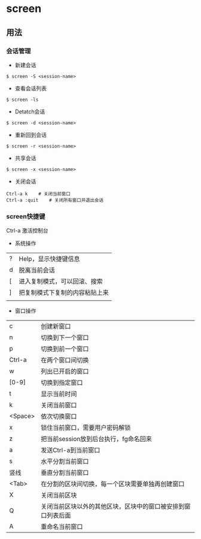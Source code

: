 * screen
** 用法
*** 会话管理
 - 新建会话
#+BEGIN_EXAMPLE
$ screen -S <session-name>
#+END_EXAMPLE

- 查看会话列表
#+BEGIN_EXAMPLE
$ screen -ls
#+END_EXAMPLE

- Detatch会话
#+BEGIN_EXAMPLE
$ screen -d <session-name>
#+END_EXAMPLE 

- 重新回到会话
#+BEGIN_EXAMPLE
$ screen -r <session-name>
#+END_EXAMPLE

- 共享会话
#+BEGIN_EXAMPLE
$ screen -x <session-name>
#+END_EXAMPLE

- 关闭会话
#+BEGIN_EXAMPLE
Ctrl-a k    # 关闭当前窗口
Ctrl-a :quit    # 关闭所有窗口并退出会话
#+END_EXAMPLE

*** screen快捷键
Ctrl-a 激活控制台
- 系统操作
| ? | Help，显示快捷键信息           |
| d | 脱离当前会话                   |
| [ | 进入复制模式，可以回滚、搜索   |
| ] | 把复制模式下复制的内容粘贴上来 |
|   |                                |

- 窗口操作
| c       | 创建新窗口                                                   |
| n       | 切换到下一个窗口                                             |
| p       | 切换到前一个窗口                                             |
| Ctrl-a  | 在两个窗口间切换                                             |
| w       | 列出已开启的窗口                                             |
| [0-9]   | 切换到指定窗口                                               |
| t       | 显示当前时间                                                 |
| k       | 关闭当前窗口                                                 |
| <Space> | 依次切换窗口                                                 |
| x       | 锁住当前窗口，需要用户密码解锁                               |
| z       | 把当前session放到后台执行，fg命名回来                        |
| a       | 发送Ctrl-a到当前窗口                                         |
| s       | 水平分割当前窗口                                             |
| 竖线    | 垂直分割当前窗口                                             |
| <Tab>   | 在分割的区块间切换，每一个区块需要单独再创建窗口             |
| X       | 关闭当前区块                                                 |
| Q       | 关闭当前区块以外的其他区块，区块中的窗口被安排到窗口列表后面 |
| A       | 重命名当前窗口                                               |
